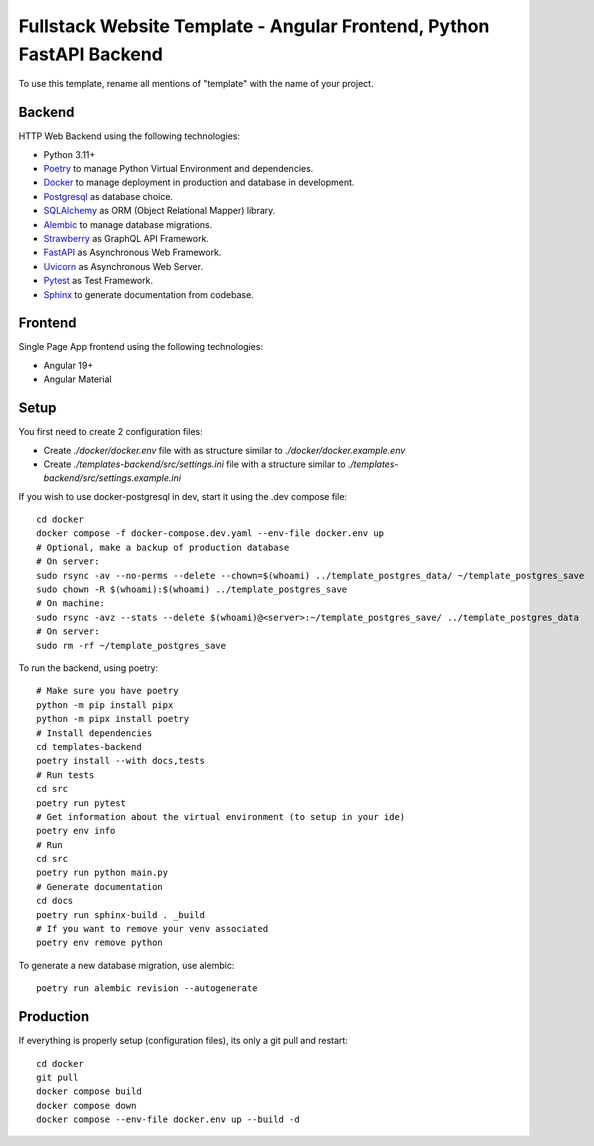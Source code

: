 Fullstack Website Template - Angular Frontend, Python FastAPI Backend
=======================================================================

To use this template, rename all mentions of "template" with the name of your project.

Backend
--------

HTTP Web Backend using the following technologies:

* Python 3.11+
* `Poetry <https://python-poetry.org/>`_ to manage Python Virtual Environment and dependencies.
* `Docker <https://www.docker.com/>`_ to manage deployment in production and database in development.
* `Postgresql <https://www.postgresql.org/>`_ as database choice.
* `SQLAlchemy <https://www.sqlalchemy.org/>`_ as ORM (Object Relational Mapper) library.
* `Alembic <https://alembic.sqlalchemy.org/en/latest/>`_ to manage database migrations.
* `Strawberry <https://strawberry.rocks/>`_ as GraphQL API Framework.
* `FastAPI <https://fastapi.tiangolo.com/>`_ as Asynchronous Web Framework.
* `Uvicorn <https://www.uvicorn.org/>`_ as Asynchronous Web Server.
* `Pytest <https://docs.pytest.org/en/8.0.x/>`_ as Test Framework.
* `Sphinx <https://www.sphinx-doc.org/en/master/>`_ to generate documentation from codebase.

Frontend
---------

Single Page App frontend using the following technologies:

* Angular 19+
* Angular Material

Setup
-------

You first need to create 2 configuration files:

- Create `./docker/docker.env` file with as structure similar to `./docker/docker.example.env`
- Create `./templates-backend/src/settings.ini` file with a structure similar to `./templates-backend/src/settings.example.ini`

If you wish to use docker-postgresql in dev, start it using the .dev compose file::

    cd docker
    docker compose -f docker-compose.dev.yaml --env-file docker.env up
    # Optional, make a backup of production database
    # On server:
    sudo rsync -av --no-perms --delete --chown=$(whoami) ../template_postgres_data/ ~/template_postgres_save
    sudo chown -R $(whoami):$(whoami) ../template_postgres_save
    # On machine:
    sudo rsync -avz --stats --delete $(whoami)@<server>:~/template_postgres_save/ ../template_postgres_data
    # On server:
    sudo rm -rf ~/template_postgres_save

To run the backend, using poetry::

    # Make sure you have poetry
    python -m pip install pipx
    python -m pipx install poetry
    # Install dependencies
    cd templates-backend
    poetry install --with docs,tests
    # Run tests
    cd src
    poetry run pytest
    # Get information about the virtual environment (to setup in your ide)
    poetry env info
    # Run
    cd src
    poetry run python main.py
    # Generate documentation
    cd docs
    poetry run sphinx-build . _build
    # If you want to remove your venv associated
    poetry env remove python

To generate a new database migration, use alembic::

    poetry run alembic revision --autogenerate

Production
------------

If everything is properly setup (configuration files), its only a git pull and restart::

    cd docker
    git pull
    docker compose build
    docker compose down
    docker compose --env-file docker.env up --build -d
